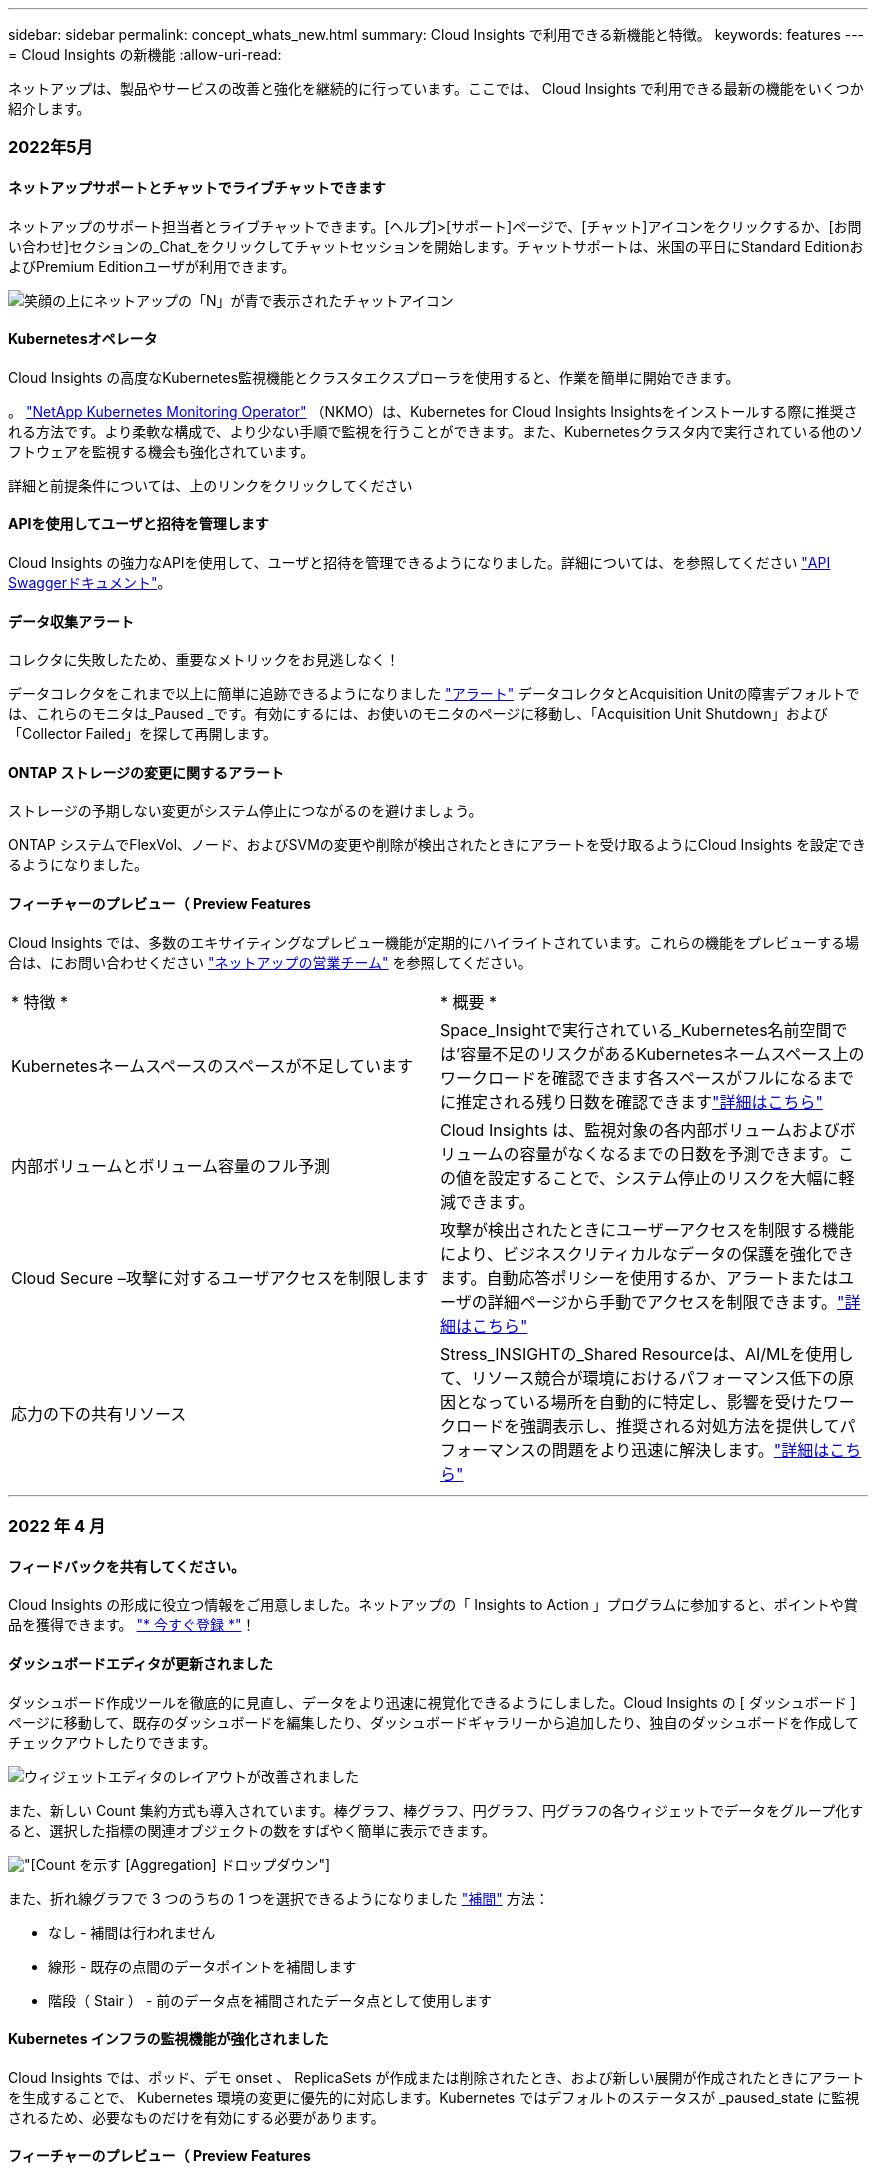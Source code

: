 ---
sidebar: sidebar 
permalink: concept_whats_new.html 
summary: Cloud Insights で利用できる新機能と特徴。 
keywords: features 
---
= Cloud Insights の新機能
:allow-uri-read: 


ネットアップは、製品やサービスの改善と強化を継続的に行っています。ここでは、 Cloud Insights で利用できる最新の機能をいくつか紹介します。



=== 2022年5月



==== ネットアップサポートとチャットでライブチャットできます

ネットアップのサポート担当者とライブチャットできます。[ヘルプ]>[サポート]ページで、[チャット]アイコンをクリックするか、[お問い合わせ]セクションの_Chat_をクリックしてチャットセッションを開始します。チャットサポートは、米国の平日にStandard EditionおよびPremium Editionユーザが利用できます。

image:ChatIcon.png["笑顔の上にネットアップの「N」が青で表示されたチャットアイコン"]



==== Kubernetesオペレータ

Cloud Insights の高度なKubernetes監視機能とクラスタエクスプローラを使用すると、作業を簡単に開始できます。

。 link:https://docs.netapp.com/us-en/cloudinsights/task_config_telegraf_agent_k8s.html#operator-based-install-or-script-based-install["NetApp Kubernetes Monitoring Operator"] （NKMO）は、Kubernetes for Cloud Insights Insightsをインストールする際に推奨される方法です。より柔軟な構成で、より少ない手順で監視を行うことができます。また、Kubernetesクラスタ内で実行されている他のソフトウェアを監視する機会も強化されています。

詳細と前提条件については、上のリンクをクリックしてください



==== APIを使用してユーザと招待を管理します

Cloud Insights の強力なAPIを使用して、ユーザと招待を管理できるようになりました。詳細については、を参照してください link:https://docs.netapp.com/us-en/cloudinsights/API_Overview.html["API Swaggerドキュメント"]。



==== データ収集アラート

コレクタに失敗したため、重要なメトリックをお見逃しなく！

データコレクタをこれまで以上に簡単に追跡できるようになりました link:https://docs.netapp.com/us-en/cloudinsights/task_system_monitors.html#data-collection-monitors["アラート"] データコレクタとAcquisition Unitの障害デフォルトでは、これらのモニタは_Paused _です。有効にするには、お使いのモニタのページに移動し、「Acquisition Unit Shutdown」および「Collector Failed」を探して再開します。



==== ONTAP ストレージの変更に関するアラート

ストレージの予期しない変更がシステム停止につながるのを避けましょう。

ONTAP システムでFlexVol、ノード、およびSVMの変更や削除が検出されたときにアラートを受け取るようにCloud Insights を設定できるようになりました。



==== フィーチャーのプレビュー（ Preview Features

Cloud Insights では、多数のエキサイティングなプレビュー機能が定期的にハイライトされています。これらの機能をプレビューする場合は、にお問い合わせください link:https://www.netapp.com/us/forms/sales-inquiry/cloud-insights-sales-inquiries.aspx["ネットアップの営業チーム"] を参照してください。

|===


| * 特徴 * | * 概要 * 


| Kubernetesネームスペースのスペースが不足しています | Space_Insightで実行されている_Kubernetes名前空間では'容量不足のリスクがあるKubernetesネームスペース上のワークロードを確認できます各スペースがフルになるまでに推定される残り日数を確認できますlink:https://docs.netapp.com/us-en/cloudinsights/insights_k8s_namespaces_running_out_of_space.html["詳細はこちら"] 


| 内部ボリュームとボリューム容量のフル予測 | Cloud Insights は、監視対象の各内部ボリュームおよびボリュームの容量がなくなるまでの日数を予測できます。この値を設定することで、システム停止のリスクを大幅に軽減できます。 


| Cloud Secure –攻撃に対するユーザアクセスを制限します | 攻撃が検出されたときにユーザーアクセスを制限する機能により、ビジネスクリティカルなデータの保護を強化できます。自動応答ポリシーを使用するか、アラートまたはユーザの詳細ページから手動でアクセスを制限できます。link:https://docs.netapp.com/us-en/cloudinsights/cs_automated_response_policies.html["詳細はこちら"] 


| 応力の下の共有リソース | Stress_INSIGHTの_Shared Resourceは、AI/MLを使用して、リソース競合が環境におけるパフォーマンス低下の原因となっている場所を自動的に特定し、影響を受けたワークロードを強調表示し、推奨される対処方法を提供してパフォーマンスの問題をより迅速に解決します。link:https://docs.netapp.com/us-en/cloudinsights/insights_shared_resources_under_stress.html["詳細はこちら"] 
|===
'''


=== 2022 年 4 月



==== フィードバックを共有してください。

Cloud Insights の形成に役立つ情報をご用意しました。ネットアップの「 Insights to Action 」プログラムに参加すると、ポイントや賞品を獲得できます。 link:https://netapp.co1.qualtrics.com/jfe/form/SV_2aVWcE58J7oIDs1["* 今すぐ登録 *"]！



==== ダッシュボードエディタが更新されました

ダッシュボード作成ツールを徹底的に見直し、データをより迅速に視覚化できるようにしました。Cloud Insights の [ ダッシュボード ] ページに移動して、既存のダッシュボードを編集したり、ダッシュボードギャラリーから追加したり、独自のダッシュボードを作成してチェックアウトしたりできます。

image:DashboardWidgetEditorScreen.png["ウィジェットエディタのレイアウトが改善されました"]

また、新しい Count 集約方式も導入されています。棒グラフ、棒グラフ、円グラフ、円グラフの各ウィジェットでデータをグループ化すると、選択した指標の関連オブジェクトの数をすばやく簡単に表示できます。

image:CountAggregationExample1.png["[Count] を示す [Aggregation] ドロップダウン"]

また、折れ線グラフで 3 つのうちの 1 つを選択できるようになりました link:concept_dashboard_features.html#line-chart-interpolation["補間"] 方法：

* なし - 補間は行われません
* 線形 - 既存の点間のデータポイントを補間します
* 階段（ Stair ） - 前のデータ点を補間されたデータ点として使用します




==== Kubernetes インフラの監視機能が強化されました

Cloud Insights では、ポッド、デモ onset 、 ReplicaSets が作成または削除されたとき、および新しい展開が作成されたときにアラートを生成することで、 Kubernetes 環境の変更に優先的に対応します。Kubernetes ではデフォルトのステータスが _paused_state に監視されるため、必要なものだけを有効にする必要があります。



==== フィーチャーのプレビュー（ Preview Features

Cloud Insights では、多数のエキサイティングなプレビュー機能が定期的にハイライトされています。これらの機能をプレビューする場合は、にお問い合わせください link:https://www.netapp.com/us/forms/sales-inquiry/cloud-insights-sales-inquiries.aspx["ネットアップの営業チーム"] を参照してください。

|===


| * 特徴 * | * 概要 * 


| 内部ボリュームとボリューム容量のフル予測 | Cloud Insights は、監視対象の各内部ボリュームおよびボリュームの容量がなくなるまでの日数を予測できます。この値を設定することで、システム停止のリスクを大幅に軽減できます。 


| Cloud Secure –攻撃に対するユーザアクセスを制限します | 攻撃が検出されたときにユーザーアクセスを制限する機能により、ビジネスクリティカルなデータの保護を強化できます。自動応答ポリシーを使用するか、アラートまたはユーザの詳細ページから手動でアクセスを制限できます。link:https://docs.netapp.com/us-en/cloudinsights/cs_automated_response_policies.html["詳細はこちら"] 


| 応力の下の共有リソース | Stress Insight の共有リソースでは、 AI/ML を使用して、リソース競合が環境におけるパフォーマンス低下の原因となっている場所を自動的に特定し、影響を受けたワークロードを強調表示し、推奨される対処方法を提供して、パフォーマンスの問題をより迅速に解決します。link:https://docs.netapp.com/us-en/cloudinsights/insights_shared_resources_under_stress.html["詳細はこちら"] 
|===


==== 新しい Data Collector

* * Cohesity Smart Files * - この REST API ベースのコヒリティクラスタを取得し、「ビュー」（ CI 内部ボリュームとして）、さまざまなノードを検出し、パフォーマンスメトリックを収集します。




==== Data Collector のその他のアップデート

次のデータコレクタでのパフォーマンスデータの収集と表示が改善されました。

* Brocade CLI
* Dell/EMC VPLEX 、 PowerStore 、 Isilon / PowerScale 、 VNX Block / Clariion CLI 、 XtremIO 、 Unity/VNXe
* Pure FlashArray


これらのパフォーマンス強化機能は、 VMware や Cisco のほか、すべてのネットアップデータコレクタですでに利用できます。今後数カ月にわたって、他のすべてのデータコレクタに展開される予定です。

'''


=== 2022 年 3 月



==== ONTAP 9.9 以降のクラウド接続

。 link:task_dc_na_cloud_connection.html["ONTAP 9.9 以降でのネットアップクラウド接続"] データコレクタを使用すると、外部 Acquisition Unit をインストールする必要がなくなるため、トラブルシューティング、メンテナンス、および初期導入が簡単になります。



==== NetApp ONTAP モニタ用の新しい FSX

NetApp ONTAP 環境向けの FSX の監視は、簡単に行うことができます link:task_system_monitors.html["システム定義のモニタ"] インフラ（指標）とワークロード（ログ）の両方に対応します。

image:FSx_System_Monitors_Metrics.png["FSX はインフラストラクチャを監視します"]
image:FSx_System_Monitors_Workloads.png["FSX はワークロードを監視します"]



==== すべてのユーザが利用できる新しい Cloud Secure 機能

環境のセキュリティがこれまで以上に強化され、次の Cloud Secure 機能が一般提供されました。

|===


| * 特徴 * | * 概要 * 


| データ破壊–ファイル削除攻撃の検出 | 異常な大規模なファイル削除アクティビティを検出し、悪意のあるユーザによる悪意のあるファイルアクセスをブロックし、自動応答ポリシーを使用してスナップショットを自動的に作成します。 


| 警告とアラートの通知は別々に表示されます | 警告とアラートの通知は別の受信者に送信できるため、適切なチームに情報を提供できます 
|===


==== Telegraf Agent を更新

テレグラム統合データの取り込みのためのエージェントがバージョン *1.2* に更新され、性能とセキュリティが向上しました。更新を希望するユーザーは、の適切なアップグレードセクションを参照できます link:task_config_telegraf_agent.html["エージェントのインストール"] ドキュメント以前のバージョンのエージェントは、ユーザの操作を必要とせずに引き続き機能します。



==== Data Collector のアップデート

* Broadcom Fibre Channel Switches データコレクタは、各インベントリポーリングで発行される CLI コマンドの数を減らすように最適化されています。


'''


=== 2022 年 2 月



==== Cloud Insights は Apache log4j の脆弱性を解決します

お客様のセキュリティは、ネットアップの最優先事項です。Cloud Insights には、最新の Apache log4j の脆弱性に対処するためのソフトウェアライブラリの更新が含まれています。

ネットアップの Product Security Advisory Web サイトに掲載されている次の資料を参照してください。

link:https://security.netapp.com/advisory/ntap-20211210-0007/["CVE-20121-44228"]
link:https://security.netapp.com/advisory/ntap-20211215-0001/["CVE-20121-45046"]
link:https://security.netapp.com/advisory/ntap-20211218-0001/["CVE-2021-45105"]

これらの脆弱性の詳細と、ネットアップの対応については、を参照してください link:https://www.netapp.com/newsroom/netapp-apache-log4j-response/["ネットアップのニュースルーム"]。



==== Kubernetes のネームスペースの詳細ページ

Kubernetes 環境の探索は、クラスタの名前空間の情報詳細ページにより、かつてないほど優れています。ネームスペースの詳細ページには、ネームスペースに使用されているすべてのアセットの概要が表示されます。これには、バックエンドのすべてのストレージリソースとその容量利用率が含まれます。

image:Kubernetes_Namespace_Detail_Example_2.png["Kubernetes のネームスペースの詳細ページ"]

'''


=== 2021 年 12 月



==== ONTAP システムをさらに緊密に統合

ネットアップの Event Management System （ EMS ；イベント管理システム）との新たな統合により、 ONTAP ハードウェア障害に対するアラート生成を簡易化できます。link:task_system_monitors.html["調査とアラート"] Cloud Insights の下位レベルの ONTAP メッセージを使用して、トラブルシューティングのワークフローを通知および改善し、 ONTAP 要素管理ツールへの依存をさらに軽減します。



==== ログを照会しています

ONTAP システムの場合、 Cloud Insights クエリには強力な機能が搭載されています link:concept_log_explorer.html["ログエクスプローラ"]を使用すると、 EMS ログエントリの調査とトラブルシューティングを簡単に行うことができます。

image:LogQueryExplorer.png["ログクエリ"]



==== Data Collector レベルの通知。

システム定義のアラート用モニタとカスタム作成のモニタに加えて、 ONTAP データコレクタのアラート通知も設定できます。これにより、他のモニタアラートとは無関係に、コレクタレベルのアラートの受信者を指定できます。



==== Cloud Secure ロールの柔軟性が向上します

に基づいて、ユーザに Cloud Secure 機能へのアクセスを許可できます link:concept_user_roles.html#permission-levels["ロール"] 管理者が設定します。

|===


| ロール | Cloud Secure アクセス 


| 管理者 | アラート、フォレンジック、データコレクタ、自動応答ポリシー、 Cloud Secure 用 API など、すべての Cloud Secure 機能を実行できます。管理者は、他のユーザを招待することもできますが、割り当てることができるのは Cloud Secure ロールのみです。 


| ユーザ | アラートを表示および管理し、フォレンジックを表示できます。ユーザーロールは、アラートステータスの変更、メモの追加、スナップショットの手動作成、ユーザーアクセスの制限を行うことができます。 


| ゲスト | アラートおよびフォレンジックを表示できます。ゲストロールは、アラートステータスの変更、メモの追加、スナップショットの手動作成、ユーザーアクセスの制限を行うことはできません。 
|===


==== オペレーティングシステムのサポート

CentOS 8.x のサポートは、現在 * CentOS 8 Stream * のサポートに置き換えられています。CentOS 8.x は、 2021 年 12 月 31 日にサポート終了となります。



==== Data Collector のアップデート

ベンダーの変更を反映した Cloud Insights データコレクタ名がいくつか追加されています。

|===


| ベンダー / モデル | 前の名前 


| Dell EMC PowerScale | Isilon 


| HPE Alletra 9000/Primera | 3PAR 


| HPE Alletra 6000 | Nimble 
|===
'''


=== 2021年11月



==== Adaptive Dashboards （アダプティブダッシュボード

_ 属性の新しい変数と、ウィジェットで変数を使用する機能 _ 。

ダッシュボードは、かつてないほど強力で柔軟性に優れています。属性変数を使用してアダプティブダッシュボードを構築することで、ダッシュボードを即座にフィルタリングできます。これらと既存の他のものを使用する link:concept_dashboard_features.html#variables["変数（ variables ）"] 環境全体の指標を確認するためのダッシュボードを 1 つ作成し、リソース名、タイプ、場所などでシームレスにフィルタリングダウンできるようになりました。ウィジェットの数値変数を使用して、ストレージサービスの GB あたりのコストなど、物理指標をコストに関連付けます。

image:Variables_Drop_Down_Showing_Annotations.png[""]
image:Variables_Attribute_Filtering.png[""]



==== API 経由で Reporting Database にアクセスします

サードパーティのレポート作成ツール、 ITSM ツール、自動化ツールとの統合機能が強化されました。 Cloud Insights の強力な機能です link:API_Overview.html["API"] Cognos Reporting 環境を使用せずに、 Cloud Insights Reporting データベースを直接照会できます。



==== VM ランディングページのポッドテーブル

VM と Kubernetes ポッド間のシームレスなナビゲーション：トラブルシューティングとパフォーマンスヘッドルーム管理を向上させるために、関連する Kubernetes ポッドの表が VM ランディングページに表示されるようになりました。

image:Kubernetes_Pod_Table_on_VM_Page.png["VM ランディングページの Kubernetes ポッドの表"]



==== Data Collector のアップデート

* ECS で、ストレージとノードのファームウェアが報告されるようになりました
* Isilon のプロンプト検出機能が向上しました
* Azure NetApp Files は、パフォーマンスデータをより迅速に収集します
* StorageGRID でシングルサインオン (SSO) がサポートされるようになりました。
* Brocade CLI は、 X--4 のモデルを適切に報告します




==== サポートされているその他のオペレーティングシステム

Cloud Insights Acquisition Unit では、すでにサポートされている OS に加え、次のオペレーティングシステムがサポートされます。

* CentOS （ 64 ビット） 8.4
* Oracle Enterprise Linux （ 64 ビット） 8.4
* Red Hat Enterprise Linux （ 64 ビット） 8.4


'''


=== 2021年10月



==== K8S Explorer ページのフィルター

link:kubernetes_landing_page.html["Kubernetes エクスプローラ"] ページフィルタを使用すると、 Kubernetes クラスタ、ノード、およびポッドの探索に表示されるデータを集中的に制御できます。

image:Filter_Kubernetes_Explorer.png["Kubernetes Explorer のフィルタリングの例"]



==== レポート用の K8s データ

Reporting で Kubernetes データを使用できるようになりました。チャージバックやその他のレポートを作成できます。Kubernetes チャージバックデータを Reporting に渡すには、 Kubernetes クラスタとそのバックエンドストレージへのアクティブな接続が必要です。また、 Cloud Insights が Kubernetes クラスタとの間でデータを受信している必要があります。バックエンドストレージからデータを受信していない場合、 Cloud Insights は Kubernetes オブジェクトデータを Reporting に送信できません。

image:Kubernetes_ETL_Example.png["チャージバックレポートに Kubernetes データが表示されます"]



==== ダークテーマが到着しました

あなたの多くは暗い主題を求め、 Cloud Insights は答えた。ライトテーマとダークテーマを切り替えるには、ユーザー名の横にあるドロップダウンをクリックします。image:DarkModeSwitch.png["[ ダークテーマに切り替える ] は、 [ ユーザー ] ドロップダウンから選択できます"]
image:DarkModeDashboard.png["ダークテーマで表示される一般的なダッシュボードの画像"]



==== Data Collector のサポート

Cloud Insights データコレクタにいくつかの改善を加えました。主な特長は次のとおりです。

* Amazon FSX for ONTAP の新しいコレクタ


'''


=== 2021年9月



==== パフォーマンスポリシーが監視対象になりました

監視とアラートは、 Cloud Insights 全体でパフォーマンスポリシーと違反に取って代わるものです。 link:task_create_monitor.html["モニタとのアラート"] 環境内の潜在的な問題や傾向をより柔軟に把握できます。



==== モニタでのオートコンプリートの推奨事項、ワイルドカード、および式

アラートを監視するモニタを作成する際に、フィルタを入力すると予測が可能になり、モニタのメトリックや属性を簡単に検索して見つけることができます。また、入力したテキストに基づいてワイルドカードフィルタを作成することもできます。

image:Type-Ahead_Monitor_1.png["モニターのタイプアヘッドフィルター"]



==== Telegraf Agent を更新

テレグラム統合データの取り込みのためのエージェントがバージョン * 1.19.3* に更新され、性能とセキュリティが向上しました。更新を希望するユーザーは、の適切なアップグレードセクションを参照できます link:task_config_telegraf_agent.html["エージェントのインストール"] ドキュメント以前のバージョンのエージェントは、ユーザの操作を必要とせずに引き続き機能します。



==== Data Collector のサポート

Cloud Insights データコレクタにいくつかの改善を加えました。主な特長は次のとおりです。

* Microsoft Hyper-V コレクタで、 WMI ではなく PowerShell が使用されるようになりました
* 並行呼び出しのため、 Azure VM と VHD コレクタの処理速度が最大 10 倍になりました
* HPE Nimble は、フェデレーテッド構成と iSCSI 構成をサポートしています


また、常にデータ収集を改善しているため、次のような最近の変更点があります。

* EMC Powerstore の新しいコレクタ
* Hitachi Ops Center の新しいコレクタです
* Hitachi Content Platform の新しいコレクタ
* ONTAP コレクタを拡張して、ファブリックプールをレポートします
* ストレージプールとボリュームのパフォーマンスで ANF を強化
* EMC ECS で、ストレージノードとストレージパフォーマンス、およびバケット内のオブジェクト数が強化されました
* ストレージノードと qtree の指標で EMC Isilon が強化されました
* EMC Symetrix のボリューム QoS 制限メトリックが強化されました
* ストレージノードの親シリアル番号を持つ強化された IBM SVC および EMC PowerStore


'''


=== 2021年8月



==== 新しい監査ページのユーザーインターフェイス

。 link:concept_audit.html["監査ページ"] よりシンプルなインターフェイスを提供し、監査イベントを .csv ファイルにエクスポートできるようになりました。



==== ユーザロール管理の強化

Cloud Insights では、ユーザロールとアクセス制御をより自由に割り当てることができるようになりました。ユーザに、監視、レポート、および Cloud Secure に対する詳細な権限を個別に割り当てることができるようになりました。

つまり、監視、最適化、レポート機能への管理アクセスをより多くのユーザに許可しながら、機密性の高い Cloud Secure 監査およびアクティビティデータへのアクセスを必要なユーザだけに制限できます。

link:https://docs.netapp.com/us-en/cloudinsights/concept_user_roles.html["詳細はこちら"] Cloud Insights のドキュメントに記載されている各アクセスレベルについて

'''


=== 2021年6月



==== [ フィルタ ] での推奨事項、ワイルドカード、および式のオートコンプリート

このリリースの Cloud Insights では、クエリやウィジェットでフィルタリングする名前と値をすべて把握している必要はありません。フィルタリングを行う場合は、入力を開始 Cloud Insights するだけで、テキストに基づいて値が提示されます。ウィジェットに表示するアプリケーション名や Kubernetes 属性を検索する必要はありません。

フィルタを入力すると、選択可能な結果のスマートリストが表示されます。また、現在のテキストに基づいて * ワイルドカードフィルタ * を作成するオプションも表示されます。このオプションを選択すると、ワイルドカード式に一致するすべての結果が返されます。もちろん、フィルタに追加する値を個別に複数選択することもできます。

image:Type-Ahead-Example-ingest.png["ワイルドカードフィルタ"]

また、 NOT または OR を使用して、フィルタに * 式 * を作成したり、「 None 」オプションを選択してフィールドで null 値をフィルタリングしたりすることもできます。

詳細については、をご覧ください link:task_create_query.html#more-on-filtering["フィルタリングオプション"] クエリおよびウィジェットで使用できます。



==== Edition で使用可能な API

Cloud Insights の強力な API にはこれまで以上にアクセス可能であり、 Alerts API が Standard Edition および Premium Edition で利用可能になりました。各エディションで使用できる API は次のとおりです。

[cols="<,^s,^s,^s"]
|===
| API カテゴリ | 基本 | 標準 | Premium サービス 


| Acquisition Unit の略 | image:SmallCheckMark.png[""] | image:SmallCheckMark.png[""] | image:SmallCheckMark.png[""] 


| データ収集 | image:SmallCheckMark.png[""] | image:SmallCheckMark.png[""] | image:SmallCheckMark.png[""] 


| アラート |  | image:SmallCheckMark.png[""] | image:SmallCheckMark.png[""] 


| 資産 |  | image:SmallCheckMark.png[""] | image:SmallCheckMark.png[""] 


| データの取り込み |  | image:SmallCheckMark.png[""] | image:SmallCheckMark.png[""] 
|===


==== Kubernetes の PV とポッドの可視化

Cloud Insights を使用すると、 Kubernetes 環境のバックエンドストレージを可視化し、 Kubernetes ポッドと永続的ボリューム（ PVS ）を把握できます。IOPS 、レイテンシ、スループットなどの PV カウンタを、 1 台のポッドで使用されている PV カウンターから PV まで、そしてバックエンドのストレージデバイスまでのすべての方法で追跡できるようになりました。

ボリュームまたは内部ボリュームのランディングページに、次の 2 つの新しいテーブルが表示される。

image:Kubernetes_PV_Table.png["Kubernetes PV テーブル"]
image:Kubernetes_Pod_Table.png["Kubernetes ポッドテーブル"]

これらの新しいテーブルを利用するには、現在の Kubernetes エージェントをアンインストールして新規にインストールすることをお勧めします。Kbe State-Metrics バージョン 2.1.0 以降もインストールする必要があります。



==== Kubernetes ノードから VM リンク

Kubernetes Node ページで、をクリックしてノードの VM ページを開くことができます。VM ページには、ノード自体へのリンクも表示されます。

image:Kubernetes_Node_Page_with_VM_Link.png["VM リンクが表示された Kubernetes ノードページ"]
image:Kubernetes_VM_Page_with_Node_Link.png["ノードリンクを示す Kubernetes VM ページ"]



==== パフォーマンスポリシーの置き換えをアラート監視します

Cloud Insights は、複数のしきい値、 webhook 、 E メールによるアラート送信、単一のインターフェイスを使用したすべての指標のアラート送信などの利点を追加するために、 2021 年 7 月から 8 月までの間、 Standard Edition および Premium Edition のお客様を * Performance Policies * から * Monitor * に変換します。の詳細を確認してください link:https://docs.netapp.com/us-en/cloudinsights/task_create_monitor.html["アラートと監視"]では、このエキサイティングな変化に合わせて調整してください。



==== Cloud Secure は NFS をサポートしています

Cloud Secure で ONTAP データ収集用の NFS がサポートされるようになりました。SMB および NFS ユーザアクセスを監視し、ランサムウェア攻撃からデータを保護また、 Cloud Secure は、 NFS ユーザ属性を収集するための Active Directory および LDAP ユーザディレクトリもサポートしています。



==== Cloud Secure スナップショットのパージ

Cloud Secure では、スナップショットパージ設定に基づいてスナップショットが自動的に削除されるため、ストレージスペースが節約され、手動でスナップショットを削除する必要がなくなります。

image:CloudSecure_SnapshotPurgeSettings.png["消去設定"]



==== Cloud Secure のデータ収集速度

1 つのデータコレクタエージェントシステムで、 Cloud Secure に 1 秒あたり最大 20,000 のイベントをポストできるようになりました。

'''


=== 2021年5月

4 月に行った変更の一部を以下に示します。



==== Telegraf Agent を更新

テレグラム統合データの取り込み用エージェントは、パフォーマンスとセキュリティが向上し、バージョン 1.17.3 に更新されました。更新を希望するユーザーは、の適切なアップグレードセクションを参照できます link:https://docs.netapp.com/us-en/cloudinsights/task_config_telegraf_agent.html["エージェントのインストール"] ドキュメント以前のバージョンのエージェントは、ユーザの操作を必要とせずに引き続き機能します。



==== アラートに対処方法を追加します

オプションの概要を追加し、 [ アラート概要の追加 ] セクションに入力して、モニタの作成または変更時に追加のインサイトや修正アクションを追加できるようになりました。概要がアラートとともに送信されます。Insights と対処方法のフィールドには、アラートに対処するための詳細な手順とガイダンスが表示され、アラートのランディングページの概要セクションに表示されます。

image:Monitors_Alert_Description.png["アラートの対処方法と概要"]



==== すべてのエディションの Cloud Insights API

API アクセスがすべてのエディションの Cloud Insights で利用できるようになりました。Basic エディションのユーザは、 Acquisition Unit と Data Collector のアクションを自動化できるようになりました。また、 Standard Edition ユーザは、メトリックを照会してカスタムメトリックを取り込むことができます。Premium Edition では、引き続きすべての API カテゴリをフルに使用できます。

[cols="<,^s,^s,^s"]
|===
| API カテゴリ | 基本 | 標準 | Premium サービス 


| Acquisition Unit の略 | image:SmallCheckMark.png[""] | image:SmallCheckMark.png[""] | image:SmallCheckMark.png[""] 


| データ収集 | image:SmallCheckMark.png[""] | image:SmallCheckMark.png[""] | image:SmallCheckMark.png[""] 


| 資産 |  | image:SmallCheckMark.png[""] | image:SmallCheckMark.png[""] 


| データの取り込み |  | image:SmallCheckMark.png[""] | image:SmallCheckMark.png[""] 


| Data Warehouse |  |  | image:SmallCheckMark.png[""] 
|===
API の使用方法の詳細については、を参照してください link:https://docs.netapp.com/us-en/cloudinsights/API_Overview.html#api-documentation-swagger["API のドキュメント"]。

'''


=== 2021年4月



==== モニタの管理が容易になります

link:https://docs.netapp.com/us-en/cloudinsights/task_create_monitor.html#monitor-grouping["グループ化を監視します"] 環境内のモニタの管理を簡易化します。複数のモニタをグループ化して、 1 つのモニタとして一時停止できるようになりました。たとえば、インフラストラクチャのスタックで更新が発生している場合は、それらのすべてのデバイスからのアラートを 1 回のクリックで一時停止できます。

モニタグループは、 ONTAP デバイスの管理を Cloud Insights に向上させる、画期的な新機能の最初の部分です。

image:Monitors_GroupList.png["グループ化を監視します"]



==== webhook を使用した拡張アラートオプション

多くの商用アプリケーションをサポートしています link:task_create_webhook.html["ウェブフック"] 標準入力インターフェイスとして使用します。Cloud Insights では、このような配信チャネルの多くがサポートされるようになりました。 Slack 、 PagerDuty 、 Teams 、および Discord 用のデフォルトテンプレートが用意されています。また、カスタマイズ可能な汎用 Web フックを使用して、他の多くのアプリケーションをサポート

image:Webhooks_Notifications_sm.png["Webhook 通知"]



==== デバイス識別機能の向上

監視とトラブルシューティングを改善し、正確なレポートを作成するためには、 IP アドレスやその他の ID ではなく、デバイス名を理解しておくと役立ちます。Cloud Insights では、というルールベースのアプローチを使用して、環境内のストレージデバイスと物理ホストデバイスの名前を自動的に識別できるようになりました link:concept_device_resolution_overview.html["* デバイス解決 *"]（ * Manage * メニューで使用できます）。



==== もっと情報を求められました！

お客様からの一般的な質問では、データの範囲を視覚化するためのデフォルトオプションが用意されています。そのため、サービス全体で次の 5 つの新しい選択肢が時間範囲ピッカーで利用できるようになりました。

* 過去 30 分
* 過去 2 時間
* 過去 6 時間
* 過去 12 時間
* 過去 2 日間




==== 1 つの Cloud Insights 環境で複数のサブスクリプションを登録できます

4 月 2 日より、 Cloud Insights は、 1 つの Cloud Insights インスタンスで 1 つの顧客に対して同じエディションタイプの複数のサブスクリプションをサポートします。これにより、お客様は、 Cloud Insights サブスクリプションの一部をインフラ購入と共存させることができます。複数のサブスクリプションについては、ネットアップの営業にお問い合わせください。



==== パスを選択します

Cloud Insights のセットアップ中に、監視とアラートの開始方法と、ランサムウェアと内部の脅威の検出方法を選択できるようになりました。Cloud Insights は、選択したパスに基づいて開始環境を設定します。他のパスはあとでいつでも設定できます。



==== 簡単な Cloud Secure オンボーディング

また、 Cloud Secure の使用を今まで以上に簡単に開始でき、セットアップのための新しいチェックリストも追加されています。

image:CloudSecure_SetupChecklist.png["Cloud Secure チェックリスト"]

いつものように、お客様のご提案をお待ちしております。ng-cloudinsights-customerfeedback@netapp.com に送信します。

'''


=== 2021年2月



==== Telegraf Agent を更新

テレグラム統合データの取り込み用エージェントは、脆弱性およびバグ修正を含むバージョン 1.17.0 に更新されました。



==== Cloud Cost Analyzer

詳細について解説したクラウドコストで、ネットアップの Spot by NetApp のパワーを体験してください link:http://docs.netapp.com/us-en/cloudinsights/task_getting_started_with_cloud_cost.html["コスト分析"] 過去、現在、推定された支出のうち、環境内のクラウドの使用状況を可視化します。クラウドコストダッシュボードでは、クラウドのコストを明確に把握し、個々のワークロード、アカウント、サービスを詳細に把握できます。

クラウドコストは、次のような大きな課題に役立ちます。

* クラウドコストの追跡と監視
* 廃棄物と潜在的な最適化領域を特定する
* 実行可能アクションアイテムを配信しています


クラウドコストは監視に重点を置いています。ネットアップのアカウントで Full Spot by NetApp にアップグレードすると、コストを自動削減し、環境を最適化できます。



==== フィルタを使用した null 値を持つオブジェクトのクエリ

Cloud Insights では、フィルタを使用して、値が NULL / なしの属性とメトリックを検索できるようになりました。このフィルタリングは、次の場所で任意の属性や指標に対して実行できます。

* をクリックします
* ダッシュボードウィジェットおよびページ変数で使用できます
* をクリックします
* モニターを作成するとき


NULL / なしの値をフィルタリングするには ' 該当するフィルタのドロップダウンに _None_ オプションが表示されたら ' そのオプションを選択します

image:Filter_Null_Example.png["ドロップダウンに NULL フィルタがあります"]



==== 複数リージョンのサポート

本日より、世界中のさまざまな地域で Cloud Insights サービスを提供します。これにより、米国外のお客様のパフォーマンスが向上し、セキュリティが強化されます。Cloud Insights / Cloud Secure は、環境を作成したリージョンに応じて情報を格納します。

をクリックします link:http://docs.netapp.com/us-en/cloudinsights/security_information_and_region.html["こちらをご覧ください"] を参照してください。

'''


=== 2021年1月



==== その他の ONTAP メトリックの名前変更

ONTAP システムからのデータ収集の効率化に向けて継続的に取り組んでいる一環として、以下の ONTAP 指標の名前が変更されました。

既存のダッシュボードウィジェットやこれらのいずれかの指標を使用するクエリがある場合は、新しい指標名を使用するようにそれらのウィジェットを編集または再作成する必要があります。

[cols="1,1"]
|===
| 前のメトリック名 | 新しいメトリック名 


| NetApp_ONTAP.DISK_constituent.total_transfers | NetApp_ONTAP.disk_constituent.total_iops 


| NetApp_ONTAP.disk.total_transfers | NetApp_ONTAP.disk.total_iops 


| NetApp_ONTAP.FCP_LIF.READ_DATA | NetApp_ONTAP.FCP_LIF.READ_Throughput 


| NetApp_ONTAP.fcp_lif.write_data | NetApp_ONTAP.fcp_lif.write_throughput 


| NetApp_ONTAP.iscsi_lif.read_data | NetAppONTAP.iscsi_lif.read_throughput 


| NetApp_ONTAP.iscsi_lif.write_data | NetAppONTAP.iscsi_lif.write_throughput 


| NetApp_ONTAP.LIF.recv_data | NetAppONTAP.LIF.recv_throughput 


| netapp_ontap.lif.sent_data | netapp_ontap.lif.sent_throughput 


| NetApp_ONTAP.LUN.READ_DATA | NetApp_ONTAP.LUN.READ_Throughput 


| NetApp_ONTAP.LUN.write_data | NetApp_ONTAP.LUN.write_throughput 


| NetApp_ONTAP.nic_common_rx_bytes | NetApp_ONTAP.nic_common_rx_throughput 


| NetApp_ONTAP.nic_common.tx_bytes | NetApp_ONTAP.nic_common.tx_throughput 


| NetApp_ontap .path.read_data | NetApp_ontap 。 path.read_throughput 


| NetApp_ontap .path.write_data | NetApp_ontap 。 path.write_throughput 


| NetApp_ontap .path.total_data | NetApp_ontap 。 path.total_throughput 


| NetApp_ONTAP.policy_group.read_data | NetAppONTAP.policy_group.read_throughput 


| NetApp_ONTAP.policy_group.write_data | NetAppONTAP.policy_group.write_throughput 


| NetApp_ONTAP.policy_group.other_data | NetAppONTAP.policy_group.other_throughput 


| NetApp_ONTAP.policy_group.total_data | NetAppONTAP.policy_group.total_throughput 


| NetAppONTAP.system_node.disk_data_read | NetAppONTAP.SYSTEM_NODE.DISK_Throughput 読み取り 


| NetApp_ONTAP.system_node.disk_data_written に書き込まれている | NetApp_ONTAP.SYSTEM_NODE.DISK_Throughput _ Written 


| NetApp_ONTAP.SYSTEM_NODE.HDD_DATA 読み取り | NetAppONTAP.SYSTEM_NODE.HDD_Throughput 読み取り 


| NetApp_ONTAP.system_node.HDD_data_written に作成されている必要があります | NetApp_ONTAP.SYSTEM_NODE.HDD_Throughput _ Written 


| NetApp_ONTAP.SYSTEM_NODE.SSD_DATA 読み取り | NetAppONTAP.SYSTEM_NODE.SSD_Throughput 読み取り 


| NetApp_ONTAP.system_node.ssd_data_written | NetAppONTAP.SYSTEM_NODE.SSD_Throughput _ Written 


| netapp_ontap.system_node.net_data_recv | netapp_ontap.system_node.net_throughput_recv 


| netapp_ontap.system_node.net_data_sent | netapp_ontap.system_node.net_throughput_sent 


| NetApp_ONTAP.SYSTEM_NODE.FCP_DATA _ recv | NetApp_ONTAP.SYSTEM_NODE.FCP_Throughput _ recv 


| NetApp_ONTAP.SYSTEM_NODE.FCP_DATA _ 送信されました | NetApp_ONTAP.SYSTEM_NODE.FCP_Throughput 送信 


| NetApp_ONTAP.volume_node.cifs_read_data | NetAppONTAP.volume_node.cifs_read_throughput 


| NetAppONTAP.volume_node.cifs_write_data | NetAppONTAP.volume_node.cifs_write_throughput 


| NetAppONTAP.volume_node.nfs_read_data | NetAppONTAP.volume_node.nfs_read_throughput 


| NetAppONTAP.volume_node.nfs_write_data | NetAppONTAP.volume_node.nfs_write_throughput 


| NetAppONTAP.volume_node.iscsi_data | NetAppONTAP.volume_node.iscsi_throughput 


| NetAppONTAP.volume_node.iscsi_write_data | NetAppONTAP.volume_node.iscsi_write_throughput 


| NetAppONTAP.volume_node.fcp_read_data | NetAppONTAP.volume_node.fcp_read_throughput 


| NetAppONTAP.volume_node.fcp_write_data | NetAppONTAP.volume_node.fcp_write_throughput 


| NetApp_ONTAP.volume_read_data を選択します | NetAppONTAP.volume_read_throughput 


| NetAppONTAP.volume_write_data | NetAppONTAP.volume_write_throughput 


| NetApp_ONTAP.workload .read_data | NetAppONTAP.workload .read_throughput 


| NetApp_ONTAP.workload .write_data | NetAppONTAP.workload .write_throughput 


| NetAppONTAP.workload _volume. read_data | NetAppONTAP.workload _volume. read_throughput 


| NetApp_ONTAP.workload _volume_write_data | NetAppONTAP.workload _volume. write_throughput 
|===


==== 新しい Kubernetes エクスプローラ

。 link:kubernetes_landing_page.html["Kubernetes エクスプローラ"] Kubernetes クラスタのトポロジをわかりやすく表示できるため、エキスパートでなくても、クラスタレベルからコンテナやストレージまで、問題や依存関係をすばやく特定できます。

Kubernetes 環境内のクラスタ、ノード、ポッド、コンテナ、ストレージのステータス、使用状況、健全性に関する Kubernetes Explorer のドリルダウンの詳細を使用して、さまざまな情報を調べることができます。

image:Kubernetes_Cluster_Detail_Example.png["Kubernetes エクスプローラを使用します"]

'''


=== 2020年12月



==== Kubernetes のインストールを簡易化

Kubernetes Agent のインストールは合理化され、ユーザの操作が少なくて済みます。 link:task_config_telegraf_agent.html#kubernetes["Kubernetes Agent をインストールします"] Kubernetes のデータ収集機能が追加されました。

'''


=== 2020年11月



==== その他のダッシュボード

ONTAP に焦点を当てた次のダッシュボードがギャラリーに追加され、インポート可能になりました。

* ONTAP ：アグリゲートのパフォーマンスと容量
* ONTAP FAS / AFF - 容量利用率
* ONTAP FAS/AFF - クラスタ容量
* ONTAP FAS / AFF - 効率性
* ONTAP FAS / AFF - FlexVol のパフォーマンス
* ONTAP FAS / AFF ノードの運用 / 最適ポイント
* ONTAP FAS / AFF - ポスト前の容量削減
* ONTAP ：ネットワークポートのアクティビティ
* ONTAP ：ノードプロトコルのパフォーマンス
* ONTAP ：ノードワークロードのパフォーマンス（フロントエンド）
* ONTAP ：プロセッサ
* ONTAP ： SVM ワークロードのパフォーマンス（フロントエンド）
* ONTAP ：ボリュームワークロードのパフォーマンス（フロントエンド）




==== 表ウィジェットの列名を変更します

表ウィジェットの _Metrics および Attributes_ セクションで列の名前を変更するには、編集モードでウィジェットを開き、列の上部にあるメニューをクリックします。新しい名前を入力して、 _Save_( 保存 ) をクリックするか、 _Reset_ ( リセット ) をクリックして列を元の名前に戻します。

これは、表ウィジェットでの列の表示名にのみ影響します。指標 / 属性名は、基になるデータ自体では変更されません。

image:Table_Widget_Column_Rename.png["表ウィジェットの名前変更列"]

'''


=== 2020年10月



==== 統合データのデフォルトの拡張

表ウィジェットのグループ化により、 Kubernetes 、 ONTAP Advanced Data 、およびエージェントノードのデフォルトの拡張が可能になりました。たとえば、 Kubernetes Nodes _by_Cluster_ をグループ化すると、クラスタごとの表に行が表示されます。そのあと、各クラスタの行を展開すると、ノードオブジェクトのリストが表示されます。



==== Basic Edition テクニカルサポート

Standard Edition および Premium Edition に加えて、 Cloud Insights Basic Edition をご利用のお客様にもテクニカルサポートをご利用いただけるようになりました。また、 Cloud Insights を使用すると、ネットアップサポートチケットを作成するためのワークフローが簡易化されています。



==== Cloud Secure 公開 API

Cloud Secure はをサポートします link:concept_cs_api.html["REST API"] アクティビティおよびアラート情報へのアクセス用。これは、 Cloud Secure 管理 UI で作成された API アクセストークンを使用して実行されます。 API アクセストークンは、 REST API にアクセスするために使用されます。Swagger の REST API のドキュメントは Cloud Secure と統合されています。

'''


=== 2020年9月



==== 統合データを含むクエリーページ

Cloud Insights クエリページでは、統合データ（ Kubernetes 、 ONTAP Advanced Metrics など）をサポートしています。統合データを使用している場合、クエリ結果の表には「分割画面」ビューが表示され、左側にオブジェクト / グループ化が、右側にオブジェクトデータ（属性 / 指標）が表示されます。統合データをグループ化するための属性を複数選択することもできます。

image:QueryPageIntegrationData.png["統合データを示すクエリ"]



==== 表ウィジェットでの単位表示形式

表ウィジェットで、指標 / カウンタデータを表示する列（ギガバイト、 MB/ 秒など）を単位で表示できるようになりました。メトリックの表示単位を変更するには、列ヘッダーの「 3 つのドット」メニューをクリックし、「単位表示」を選択します。使用可能な任意の単位から選択できます。使用可能な単位は、表示列の指標データのタイプによって異なります。

image:TableWidgetUnitManagement1.png["表ウィジェットのユニット管理"]



==== Acquisition Unit の詳細ページ

Acquisition Unit に専用のランディングページが追加されました。このページでは、 AU ごとに役立つ詳細情報やトラブルシューティングに役立つ情報を確認できます。。 link:task_configure_acquisition_unit.html#viewing-au-details["AU 詳細ページ"] AU のデータコレクタおよび有用なステータス情報へのリンクを示します。



==== Cloud Secure Docker 依存関係が削除されました

Cloud Secure による Docker への依存は解消されました。Cloud Secure エージェントのインストールに Docker は不要になりました。



==== Reporting User Roles の場合

Cloud Insights Premium Edition と Reporting を使用している場合は、環境内のすべての Cloud Insights ユーザに、 Reporting アプリケーションへのシングルサインオン（ SSO ）ログイン（など）が付与されます Cognos ）。メニューの * Reports * リンクをクリックすると、レポートに自動的にログインします。

Cloud Insights でのユーザロールによって、の割り当てが決まります link:reporting_user_roles.html["Reporting ユーザのロール"]：

|===


| Cloud Insights ロール | Reporting ロール | レポート権限 


| ゲスト | 消費者 | レポートの表示、スケジュール設定、実行、および言語やタイムゾーンなどの個人設定を行うことができます。消費者は、レポートの作成や管理タスクの実行はできません。 


| ユーザ | 作成者 | すべてのコンシューマ機能を実行できるだけでなく、レポートやダッシュボードの作成と管理も可能です。 


| 管理者 | 管理者 | レポートの構成やレポートタスクのシャットダウンおよび再起動など、すべての管理タスクだけでなく、作成者のすべての機能も実行できます。 
|===

NOTE: Cloud Insights レポートは 500 MU 以上の環境で使用できます。


IMPORTANT: 現在の Premium Edition のお客様で、レポートを保持したい場合は、こちらをお読みください link:reporting_user_roles.html#important-note-for-existing-customers["既存のお客様にとって重要な注意事項です"]。



==== データ取り込み用の新しい API カテゴリ

Cloud Insights では、 * データの取り込み * API カテゴリが追加され、カスタムデータとエージェントをより詳細に制御できるようになりました。この API カテゴリおよびその他の API カテゴリの詳細なドキュメントは、 Cloud Insights で * Admin > API Access * に移動し、 _API Documentation_link をクリックすると参照できます。AU 詳細ページおよび AU リストページに表示される Note フィールドの AU にコメントを追加することもできます。

'''


=== 2020年8月



==== 監視とアラート生成

Cloud Insights Standard Edition には、ストレージオブジェクト、 VM 、 EC2 、およびポートのパフォーマンスポリシーを設定できるようになったほか、次の機能が追加されました link:task_create_monitor.html["モニタを設定します"] Kubernetes 、 ONTAP の高度な指標、 Telegraf プラグインの統合データのしきい値用。アラートをトリガーするオブジェクト指標ごとに監視を作成し、警告レベルまたは重大レベルのしきい値の条件を設定し、各レベルに必要な E メール受信者を指定するだけです。そのあとで、を実行できます link:task_view_and_manage_alerts.html["アラートを表示および管理します"] 傾向を追跡したり、問題をトラブルシューティングしたりできます。

image:define_monitor_conditions_2.png["モニター条件"]

'''


=== 2020 年 7 月



==== Cloud Secure がスナップショットアクションを実行します

Cloud Secure は、悪意のあるアクティビティが検出されたときにスナップショットを自動的に取得することでデータを保護し、データを安全にバックアップします。

ランサムウェア攻撃やその他の異常なユーザアクティビティが検出されたときにスナップショットを取る自動応答ポリシーを定義できます。アラートページから手動で Snapshot を作成することもできます。

自動 Snapshot の作成：image:AlertActionsAutomaticExample.png["アラート処置画面、 1000"]

手動スナップショット：image:AlertActionsExample.png["アラート処置画面、 1000"]



==== メトリック / カウンタの更新

Cloud Insights UI および REST API で使用できる容量カウンタを次に示します。これまでは、これらのカウンタは Data Warehouse / Reporting でのみ使用できていました。

[cols="2*"]
|===
| オブジェクトタイプ（ Object Type ） | カウンタ 


| ストレージ | 容量 - スペアの物理容量 - 物理エラー 


| ストレージプール | データ容量 - 使用済みデータ容量 - その他の合計容量 - 使用済み容量 - 合計容量 - 物理容量 - ソフトリミット 


| 内部ボリューム | データ容量 - 使用済みデータ容量 - その他の合計容量 - 使用済みその他の容量 - クローンの合計削減容量 - 合計 
|===


==== Cloud Secure の潜在的な攻撃検出

Cloud Secure はランサムウェアなどの潜在的な攻撃を検出するようになりました[Alerts] リストページでアラートをクリックすると ' 次のような詳細ページが開きます

* 攻撃の時間
* 関連付けられているユーザおよびファイルアクティビティ
* 実行されたアクション
* 追加情報は、潜在的なセキュリティ違反の追跡を支援します


ランサムウェア攻撃の可能性を示すアラートページ：image:RansomwareAlertExample.png["ランサムウェアアラートの例"]

ランサムウェア攻撃の詳細ページ：image:RansomwareDetailPageExample.png["Ransomware Detail Page の例"]



==== AWS で Premium Edition に登録

Cloud Insights の試用期間中は、次の操作を実行できます link:concept_subscribing_to_cloud_insights.html["セルフサブスクライブ"] AWS Marketplace から Cloud Insights Standard Edition または Premium Edition に移動する。これまでは、 AWS Marketplace でのみ Standard Edition に自分で登録することができました。



==== 拡張テーブルウィジェット

ダッシュボード / アセットページの表ウィジェットには、次の拡張機能が含まれています。

* 「分割画面」ビュー：表ウィジェットの左側にはオブジェクト / グループ化、右側にはオブジェクトデータ（属性 / 指標）が表示されます。
+
image:TableWidgetLeftRightPanes.png["左右のペインを示す表ウィジェット"]

* 複数の属性のグループ化：統合データ（ Kubernetes 、 ONTAP Advanced Metrics 、 Docker など）については、グループ化の対象として複数の属性を選択できます。選択したグループ化属性に従ってデータが表示されます。
+
統合データによるグループ化（編集モードで表示）：image:TableWidgetIntegrationEditMode.png["表ウィジェットでの統合データのグループ化"]

* インフラデータ（ストレージ、 EC2 、 VM 、ポートなど）をグループ化することは、従来と同様に単一の属性によって行われます。オブジェクトではない属性によってグループ化する場合、テーブルでグループ行を展開すると、グループ内のすべてのオブジェクトが表示されます。
+
インフラストラクチャデータによるグループ化（表示モードで表示）：image:TableWidgetPerformanceData.png["表ウィジェットでのインフラストラクチャデータのグループ化"]





==== メトリックフィルタリング

ウィジェット内のオブジェクトの属性でフィルタリングできるだけでなく、指標もフィルタリングできるようになりました。

image:MetricsFiltering.png["メトリックフィルタリング"]

統合データ（ Kubernetes 、 ONTAP 高度なデータなど）を使用する場合、指標フィルタリングを使用すると、データ系列の集計値でフィルタが機能し、グラフからオブジェクト全体が削除されるのとは異なり、プロットされたデータ系列から個々のデータポイントや一致しないデータポイントが削除されます。

image:IntegrationMetricFilterExample.png["統合メトリックフィルタリング"]



==== ONTAP 詳細カウンタデータ

Cloud Insights は、 ONTAP デバイスから収集された多数のカウンタと指標を提供する NetApp ONTAP 固有の * Advanced Counter Data * を利用しています。ONTAP の Advanced Counter データは、ネットアップのすべてのお客様がご利用になれます。 ONTAPこれらの指標を使用して、 Cloud Insights のウィジェットやダッシュボードで、カスタマイズした幅広いデータを視覚化できます。

ONTAP の高度なカウンタを確認するには、ウィジェットのクエリで「 NetApp_ONTAP 」を検索し、カウンタから選択します。

image:netapp_ontap counters.png["ONTAP Advanced Counters を検索しています"]

カウンタ名の一部を入力することで、検索条件を絞り込むことができます。例：

* LIF _
* _ アグリゲート _
* _ 外付け _ VScan サーバ _
* その他


image:ONTAP_Widget_Example2.png["ONTAP ウィジェットの例 - WAFL"]
image:ONTAP_Widget_Example1.png["ONTAP ウィジェットの例 - CP の読み取り"]

次の点に注意してください。

* 新しい ONTAP データコレクタでは、高度なデータ収集がデフォルトで有効になります。既存の ONTAP データコレクタに対して高度なデータ収集を有効にするには、データコレクタを編集し、 _Advanced Configuration_Section を展開します。
* 7-Mode の ONTAP では高度なデータ収集を使用できません。




===== Advanced Counter Dashboards のことです

Cloud Insights には、 ONTAP アドバンストカウンタの可視化を開始するのに役立つ、さまざまな設計済みダッシュボードが用意されています。これらのダッシュボードでは、 _ アグリゲートパフォーマンス _ 、 _ ボリュームワークロード _ 、 _ プロセッサアクティビティ _ などのトピックを確認できます。ONTAP データコレクタが 1 つ以上設定されている場合は、ダッシュボード一覧ページのダッシュボードギャラリーからインポートできます。



===== 詳細はこちら。

ONTAP 詳細データの詳細については、次のリンクを参照してください。

* https://mysupport.netapp.com/site/tools/tool-eula/netapp-harvest[] （注：ネットアップサポートにサインインする必要があります）。
* https://nabox.org/faq/[]




==== ポリシーと違反メニュー

パフォーマンスポリシーと違反が [* アラート ] メニューに表示されるようになりました。ポリシーと違反機能は変更されません。

image:PoliciesMenuChange.png["ポリシーと違反メニュー"]



==== Telegraf Agent を更新

テレグラム統合データの取り込み用エージェントがに更新されました link:https://docs.influxdata.com/telegraf/v1.14/["バージョン 1.14"]には、バグ修正、セキュリティ修正、および新しいプラグインが含まれています。

注： Kubernetes プラットフォームで Kubernetes データコレクタを設定する際、「 clusterrole 」属性に必要な権限がないため、ログに「 HTTP status 403 Forbidden 」エラーが表示されることがあります。

この問題を回避するには、エンドポイントアクセスクラスタロールの _rules に以下の強調表示された行を追加し、 Tegraf ポッドを再起動します。

[listing]
----
rules:
- apiGroups:
  - ""
  - apps
  - autoscaling
  - batch
  - extensions
  - policy
  - rbac.authorization.k8s.io
  attributeRestrictions: null
  resources:
  - nodes/metrics
  - nodes/proxy     <== Add this line
  - nodes/stats
  - pods            <== Add this line
  verbs:
  - get
  - list            <== Add this line
----
'''


=== 2020 年 6 月



==== Data Collector エラーレポートの簡易化

データコレクタページの _Send Error Report_ ボタンを使用すると、データコレクタエラーのレポートが簡単になります。ボタンをクリックすると、エラーに関する基本情報がネットアップに送信され、問題の調査が求められます。Cloud Insights を押すと、ネットアップに通知されたことを示すメッセージが表示され、 Error Report ボタンが無効になります。このボタンをクリックすると、データコレクタについてのエラーレポートが送信されたことを示します。このボタンは、ブラウザページが更新されるまで無効のままです。

image:DCErrorReportButton.png["[ エラーレポート ] ボタン"]



==== ウィジェットの改良

ダッシュボードウィジェットでは、次の点が強化されています。これらの機能強化はプレビュー機能とみなされ、すべての Cloud Insights 環境で利用できるわけではありません。

* 新しいオブジェクト / 指標選択機能：オブジェクト（ストレージ、ディスク、ポート、ノードなど）と関連する指標（ IOPS 、レイテンシ、 CPU 数など）を、強力な検索機能を備えた 1 つの包括的なドロップダウンウィジェットで使用できるようになりました。ドロップダウンに複数の条件を部分的に入力すると、それらの条件を満たすすべてのオブジェクト指標が Cloud Insights に表示されます。


image:Object_Metric_Chooser.png["オブジェクト / メトリックセレクタ"]

* 複数のタグのグループ化：統合データ（ Kubernetes など）を操作する場合、複数のタグ / 属性でデータをグループ化できます。たとえば、 Kubernetes のネームスペースとコンテナ名別のメモリ使用量の合計です。


image:MultipleGroupsIntegrationLineChart.png["統合データを表示する際の複数のグループ化"]

'''


=== 2020年5月



==== Reporting User Roles の場合

Reporting に追加されたロールは次のとおりです。

* Cloud Insights コンシューマ：レポートの実行と表示が可能です
* Cloud Insights Author ： Consumer 機能を実行できるほか、レポートやダッシュボードを作成、管理することもできます
* Cloud Insights 管理者：作成者機能およびすべての管理タスクを実行できます




==== Cloud Secure アップデート

Cloud Insights では、 Cloud Secure に関する次の最近の変更が行われています

Forensics > Activity Forensics ページでは、ユーザーアクティビティを分析および調査するための 2 つのビューを提供しています。

* ユーザアクティビティに重点を置いたアクティビティビュー（操作は何か？どこで実施したか？）
* ユーザーがアクセスしたファイルに焦点を合わせたエンティティビュー。


image:CSActivityForensicsExample.png["エンティティページの例"]

また、アラート E メール通知にアラートページへの直接リンクが追加されました。



==== ダッシュボードのグループ化

ダッシュボードのグループ化により、パフォーマンスが向上します link:concept_dashboard_features.html#dashboard-groups["ダッシュボードの管理"] あなたに関係があります。関連するダッシュボードをグループに追加して、ストレージや仮想マシンなどを「ワンストップ」で管理できます。

グループはユーザごとにカスタマイズされるため、 1 人のグループが他のユーザと異なる場合があります。グループは必要な数だけ作成でき、各グループにダッシュボードをいくつでも配置できます。

image:DashboardGroupNoPin.png["ダッシュボードグループ"]



==== ダッシュボードのピン留め

お気に入りが常にリストの先頭に表示されるように、ダッシュボードを固定することができます。

image:DashboardPin.png["ダッシュボードピン"]



==== TV モードと自動更新

link:concept_dashboard_features.html#tv-mode-and-auto-refresh["TV モードと自動更新"] ダッシュボードやアセットページにほぼリアルタイムでデータを表示できます。

* *TV モード * は、すっきりとしたディスプレイを提供します。ナビゲーションメニューは非表示になっており、データ表示用の画面のスペースが増えます。
* ダッシュボードとアセットランディングページのウィジェットのデータ * 自動更新 * 選択したダッシュボードの期間（ダッシュボードの時間を上書きするように設定されている場合は、ウィジェットの時間範囲）で設定された更新間隔（ 10 秒ごと）に基づいてデータが表示されます。


TV モードと自動更新機能を組み合わせることで、 Cloud Insights データのライブビューが提供され、シームレスなデモンストレーションや社内モニタリングに最適です。

'''


=== 2020年4月



==== ダッシュボードの新しい時間範囲の選択肢

ダッシュボードおよびその他の Cloud Insights ページの時間範囲の選択に _Last 1 Hour_Last 15 Minutes_ が含まれるようになりました。



==== Cloud Secure アップデート

Cloud Insights では、 Cloud Secure に関する次の最近の変更が行われています

* ファイルおよびフォルダのメタデータの変更が認識され、ユーザが権限、所有者、またはグループ所有権を変更したかどうかを確認できるようになりました。
* ユーザアクティビティレポートを CSV にエクスポートします。


Cloud Secure は、ファイルおよびフォルダに対するすべてのユーザアクセス操作を監視して監査します。アクティビティ監査では、内部セキュリティポリシーへの準拠、 PCI 、 GDPR 、 HIPAA などの外部コンプライアンス要件への準拠、データ侵害やセキュリティインシデント調査を実施できます。



==== デフォルトのダッシュボード時間

ダッシュボードのデフォルトの期間は、 24 時間ではなく 3 時間に変更されました。



==== 集約時間の最適化

最適化 link:concept_dashboard_features.html#aggregating-data["時間の集約"] タイムシリーズウィジェット（ライン、スプライン、エリア、積み上げ面グラフ）の間隔は、ダッシュボード / ウィジェットの 3 時間および 24 時間の時間範囲でより頻繁になり、データをより迅速にグラフ化できます。

* 3 時間の時間範囲は、 1 分の集約間隔に最適化されます。これまでは 5 分でした。
* 24 時間の時間範囲は、 30 分の集約間隔に最適化されます。以前は 1 時間でしたが、


カスタムインターバルを設定して、最適化された集計を上書きすることもできます。



==== 単位の自動フォーマットを表示します

ほとんどのウィジェットでは、 Cloud Insights は値を表示するベースユニットを認識しています。たとえば、 _mabm_,_unse_,_percent_,_milliseconds(ms) _ 、 など link:concept_dashboard_features.html#choosing-the-unit-for-displaying-data["自動的にフォーマットします"] 最も読み取り可能な単位のウィジェット。たとえば、データ値が 1 、 234 、 5678 、 890 バイトの場合、自動的に 1.23 ギビバイトにフォーマットされます。多くの場合、 Cloud Insights は取得するデータの最適な形式を認識しています。最適な形式がわからない場合や、自動書式設定を上書きするウィジェットの場合は、目的の形式を選択できます。

image:used_memory_in_bytes_gb.png["ウィジェットの自動フォーマット、幅 =480"]



==== API を使用してアノテーションをインポート

Cloud Insights Premium Edition の強力な API を使用して、次のことが可能になりました link:task_annotation_import.html["アノテーションをインポートする"] をクリックし、 .csv ファイルを使用してオブジェクトに割り当てます。アプリケーションをインポートし、ビジネスエンティティを同じように割り当てることもできます。

image:api_assets_import.png["アノテーションのインポート"]



==== ウィジェットセレクタの簡易化

すべてのウィジェットタイプを 1 つの一度に表示する新しいウィジェットセレクタでは、ダッシュボードやアセットランディングページにウィジェットを簡単に追加できます。追加するウィジェットタイプを特定するために、ウィジェットタイプのリストをスクロールする必要がなくなりました。関連ウィジェットは、新しいセレクタの近くで色分けされ、グループ化されます。

image:NewWidgetPicker.png["新しいウィジェットセレクタ"]

'''


=== 2020年2月



==== Premium Edition の API

Cloud Insights Premium Edition には、が付属しています link:API_Overview.html["強力な API"] これを使用して、 Cloud Insights を CMDB や他のチケットシステムなどの他のアプリケーションと統合できます。

Swagger ベースの詳細情報は、 * Admin > API Acccess * の * API Documentation リンクから参照できます。Swagger では、 API の簡単な概要情報と使用状況の情報を提供しており、環境内の各 API を試すことができます。

Cloud Insights API では、アクセストークンを使用して、資産や収集などのカテゴリの API にアクセスする権限ベースのアクセスを提供します。

image:API_Documentation.png["API のドキュメント"]



==== Data Collector を追加した後の初期ポーリング

以前は、新しいデータコレクタを設定すると、 Cloud Insights はデータコレクタをただちにポーリングして collector_inventory_data を収集しましたが、設定されたパフォーマンスポーリング間隔（通常は 15 分）まで待機して initial_performion_data が収集されます。そのあと、別の間隔を待ってから 2 回目のパフォーマンスポーリングを開始します。つまり、新しいデータコレクタから有意義なデータが取得されるまでに、最大 30 分 _ かかることになります。

データコレクタ link:task_configure_data_collectors.html["ポーリング"] は、インベントリのポーリング直後に最初のパフォーマンスポーリングが行われるように大幅に改善され、最初のパフォーマンスポーリングが完了してから数秒以内に 2 番目のパフォーマンスポーリングが実行されるようになりました。これにより、 Cloud Insights は、非常に短時間でダッシュボードやグラフに有用なデータの表示を開始できます。

このポーリング動作は、既存のデータコレクタの設定を編集したあとにも発生します。



==== ウィジェットの重複を容易にします

ダッシュボードやランディングページにウィジェットのコピーを簡単に作成できるようになりました。ダッシュボード編集モードで、ウィジェットのメニューをクリックし、 * 複製 * を選択します。ウィジェットエディタが起動し、元のウィジェットの設定とウィジェット名に「 copy 」というサフィックスが付きます。必要な変更を簡単に加えて、新しいウィジェットを保存することができます。ウィジェットはダッシュボードの下部に配置され、必要に応じて配置することができます。すべての変更が完了したら、必ずダッシュボードを保存してください。

image:DuplicateWidget.png["ウィジェットを複製します"]



==== シングルサインオン（ SSO ）

Cloud Insights Premium Edition では、管理者は * を有効にできますlink:concept_user_roles.html#single-sign-on-sso-accounts["単一 Sign-On"]* （ SSO ）は、企業ドメイン内のすべてのユーザの Cloud Insights へのアクセスを個別に招待する必要がありません。SSO が有効になっている場合、同じドメインの E メールアドレスを持つすべてのユーザは、各自の企業クレデンシャルを使用して Cloud Insights にログインできます。


NOTE: SSO は Cloud Insights Premium Edition でのみ使用可能で、 Cloud Insights で有効にする前に設定する必要があります。SSO 設定にはが含まれます link:https://services.cloud.netapp.com/misc/federation-support["アイデンティティフェデレーション"] NetApp Cloud Central を使用フェデレーションを使用すると、シングルサインオンユーザが、社内ディレクトリのクレデンシャルを使用して NetApp Cloud Central アカウントにアクセスできます。

'''


=== 2020年1月



==== Swagger REST API のドキュメント

Swagger では、 Cloud Insights で使用可能な REST API のほか、その用途や構文についても説明しています。Cloud Insights API の詳細については、を参照してください link:http://docs.netapp.com/us-en/cloudinsights/API_Overview.html["ドキュメント"]。



==== Feature Tutorials Progress Bar ( 機能チュートリアルの進行状況

機能チュートリアルのチェックリストは上部のバナーに移動され、進行状況を示すインジケータが表示されます。チュートリアルは、閉じるまで各ユーザーに提供され、 Cloud Insights では常に利用できます link:concept_feature_tutorials.html["ドキュメント"]。

image:TutorialProgress.png["チュートリアルチェックリストの進行状況"]



==== Acquisition Unit の変更

Acquisition Unit （ AU ）をインストール済みの AU と同じ名前のホストまたは VM にインストールする場合、 Cloud Insights では、 AU 名に「 _1 」、「 _2 」を追加して一意の名前が保証されます。 など。これは、最初に Cloud Insights から AU を削除せずに、同じ VM から AU をアンインストールして再インストールする場合にも当てはまります。別の AU 名を使用したい場合は、問題ありません。インストール後に AU の名前を変更できます。



==== ウィジェットの時間集約を最適化

ウィジェットでは、設定した _Optimised _ time 集計間隔または _Custom_interval のいずれかを選択できます。最適化された集計では、ダッシュボードで選択した時間範囲（ダッシュボードの時間を上書きする場合はウィジェットの時間範囲）に基づいて、適切な時間間隔が自動的に選択されます。間隔は、ダッシュボードまたはウィジェットの時間範囲が変更されると動的に変わります。



==== 「 Getting Started with Cloud Insights 」プロセスがシンプルになりました

Cloud Insights の使用を開始するプロセスが簡易化され、初回セットアップがスムーズになり、簡単になりました。最初のデータコレクタを選択し、指示に従います。Cloud Insights では、データコレクタと、必要なエージェントまたは Acquisition Unit の設定手順を説明します。ほとんどの場合、最初のダッシュボードも 1 つ以上インポートするため、環境に関する分析情報を短時間で取得できます（ Cloud Insights で意味のあるデータを収集するには最大 30 分かかります）。

その他の改善点：

* Acquisition Unit のインストールはシンプルで、処理も高速です。
* [ アルファベット順のデータコレクタ ] を選択すると、探しているデータコレクタを簡単に見つけることができます。
* Data Collector のセットアップ手順の改善がより簡単になりました。
* 経験豊富なユーザーは、ボタンをクリックするだけで、開始プロセスを省略できます。
* 新しい進行状況バーには、進行中の状態が表示されます。
+
image:Onboarding_Progress.png["進捗バー"]



'''


=== 2019年12月



==== ビジネスエンティティはフィルタで使用できます

ビジネスエンティティのアノテーションは、クエリ、ウィジェット、パフォーマンスポリシー、およびランディングページのフィルタで使用できます。



==== ドリルダウンは、単一値ウィジェットとゲージウィジェット、および「すべて」でロールされたウィジェットで使用できます。

単一値ウィジェットまたはゲージウィジェットの値をクリックすると、ウィジェットで最初に使用されたクエリの結果を示すクエリページが開きます。また、データが「すべて」で集計されているウィジェットの凡例をクリックすると、ウィジェットで最初に使用したクエリの結果を示すクエリページも開きます。



==== 試用期間が延長されました

Cloud Insights の無償トライアルに登録された新規ユーザは、製品を評価するために 30 日間の期間を用意しています。これは、過去 14 日間の試用期間からの増加です。



==== 管理ユニットの計算

Cloud Insights の管理ユニット（ MU ）の計算が次のように変更されました。

* 1 台の管理対象ユニット = 2 台のホスト（任意の仮想マシンまたは物理マシン）
* 1 管理ユニット = 物理ディスクまたは仮想ディスクのフォーマットされていない容量の 4TB


この変更により、既存の Cloud Insights サブスクリプションを使用して監視できる環境容量が 2 倍になります。

'''


=== 2019年11月



==== エディション機能比較表

[*Admin] > [Subscription*] ページ link:concept_subscribing_to_cloud_insights.html#key-features["比較表"] Cloud Insights の Basic 、 Standard 、および Premium Edition で使用できる機能セットのリストが更新されました。ネットアップでは常にクラウドサービスの改善に取り組んでいますので、このページを頻繁にチェックして、進化するビジネスニーズに最適なエディションをお探しください。

'''


=== 2019年10月



==== レポート作成

link:reporting_overview.html["* Cloud Insights Reporting*"] は、事前定義済みのレポートを表示したりカスタムレポートを作成したりできる、ビジネスインテリジェンスツールです。Reporting を使用すると、次のタスクを実行できます。

* 事前定義済みのレポートを実行します
* カスタムレポートを作成する
* レポートの形式と配信方法をカスタマイズする
* レポートが自動的に実行されるようにスケジュールを設定する
* レポートを E メールで送信
* データのしきい値を色で表します


Cloud Insights レポートでは、チャージバック、消費分析、予測などの領域用のカスタムレポートを生成できます。また、回答に関する次のような質問にも対応できます。

* 所有しているインベントリ
* インベントリの場所
* アセットの使用者
* ビジネスユニットに割り当てられているストレージのチャージバック
* ストレージ容量の追加購入が必要になるまでの期間
* ビジネスユニットが適切なストレージ階層に配置されているか。
* 1 カ月、 1 四半期、 1 年のストレージ割り当ての変化


Cloud Insights * Premium Edition * ではレポート作成が可能です。



==== Active IQ の機能拡張

link:concept_activeiq.html["Active IQ のリスク"] ダッシュボードテーブルのウィジェットで使用するだけでなく、照会できるオブジェクトとしても使用できるようになりました。リスクオブジェクトには次の属性が含まれます。 * カテゴリ * 軽減カテゴリ * 潜在的影響 * リスクの詳細 * 重大度 * ソース * ストレージ * ストレージノード * UI カテゴリ

'''


=== 2019 年 9 月



==== 新しいゲージウィジェット

ダッシュボードに単一値のデータを表示するウィジェットが、指定したしきい値に基づいて人目を引く色で 2 つ追加されました。値は、 * ソリッドゲージ * または * Bullet Gauge * のいずれかを使用して表示できます。警告範囲内にある値はオレンジで表示されます。Critical 範囲の値は赤で表示されます。警告しきい値を下回る値は緑で表示されます。

image:Gauge-Solid.png["固体 / 従来型ゲージ"]
image:Gauge-Bullet.png["ブレットゲージ"]



==== 単一値ウィジェットの条件付きカラーフォーマット

設定したしきい値に基づいて、背景色の単一値ウィジェットを表示できるようになりました。

image:Single-Value Widgets - Formatted.png["書式設定された単一値ウィジェット"]



==== オンボーディング中にユーザーを招待する

オンボーディングプロセスの任意の時点で、 [ 管理 ] 、 [ ユーザー管理 ] 、 [ ユーザー ] の順にクリックして、 Cloud Insights 環境に他のユーザーを招待できます。オンボーディングが完了してデータが収集されると、 _Guest_or_User_roles を持つユーザにはより大きなメリットがもたらされることに注意してください。



==== Data Collector 詳細ページの改善

データコレクタの詳細ページが改善され、読み取り可能な形式でエラーが表示されるようになりました。エラーがページ上の別のテーブルに表示されるようになりました。データコレクタで複数のエラーが発生した場合は、エラーがそれぞれ別の行に表示されます。

'''


=== 2019年8月



==== すべて対使用可能なデータコレクタ

データコレクタを環境に追加するときに、サブスクリプションレベルまたはすべてのデータコレクタに基づいて使用可能なデータコレクタのみを表示するようにフィルタを設定できます。



==== Active IQ 統合

Cloud Insights は、ネットアップのお客様とそのハードウェア / ソフトウェアシステムに対し、可視化、分析、その他のサポート関連サービスを提供するネットアップ ActiveIQ からデータを収集します。Cloud Insights は、 ONTAP データ管理システムと統合されます。を参照してください link:concept_activeiq.html["Active IQ"] を参照してください。

'''


=== 2019 年 7 月



==== ダッシュボードの機能強化

ダッシュボードとウィジェットが次のように改善されました。

* 合計、最小、最大、平均に加えて、 * カウント * は単一値ウィジェットでの集計オプションになりました。「カウント」でロールアップする場合、 Cloud Insights はオブジェクトがアクティブであるかどうかをチェックし、アクティブなオブジェクトだけをカウントに追加します。結果の番号は、集約およびフィルタの対象となります。
* 単一値ウィジェットでは、 0 、 1 、 2 、 3 、または 4 桁の小数桁数を表示するように選択できるようになりました。
* 折れ線グラフには、 1 つのカウンタをプロットするときの軸ラベルと単位が表示されます。
* * Transform * オプションは、すべての指標の時系列ウィジェットでサービス統合データに使用できるようになりました。タイムシリーズウィジェット（ Line 、 Spline 、 Area 、 Stacked Area ）のサービス統合（ Telegraf ）カウンタまたはメトリックの場合、任意の方法を選択できます link:concept_telegraf_display_options.html["値を変換します"]。なし（表示値はそのまま）、合計、デルタ、累積など




==== Basic Edition へのダウングレード

過去 7 日間にポーリングを正常に完了した設定済みのネットアップデバイスがない場合、 Basic Edition へのダウングレードが失敗してエラーメッセージが表示されます。



==== 収集 Kue-State-Metrics

。 link:task_config_telegraf_kubernetes.html["Kubernetes Data Collector を実行します"] kube-state-metrics プラグインからオブジェクトとカウンタを収集し、 Cloud Insights で監視できる指標の数と範囲を大幅に拡大します。

'''


=== 2019 年 6 月



==== Cloud Insights エディション

Cloud Insights には、予算とビジネスニーズに合わせて、さまざまなエディションが用意されています。ネットアップサポートアカウントをお持ちの既存のお客様は、 7 日間のデータ保持期間をご利用いただけます。また、無料の * Basic Edition * をご利用いただくことで、ネットアップのデータ収集ツールへのアクセス、専門的なテクニカルサポートなどのデータ保持期間を延長できます。 * Standard Edition * をご利用ください。使用可能な機能の詳細については、ネットアップのを参照してください link:https://cloud.netapp.com/cloud-insights["Cloud Insights の機能です"] サイト



==== 新しいインフラストラクチャデータコレクタ： NetApp HCI

* link:task_dc_na_hci.html["NetApp HCI 仮想センター"] は、インフラストラクチャデータコレクタとして追加されました。HCI Virtual Center データコレクタは、 NetApp HCI ホスト情報を収集します。 Virtual Center 内のすべてのオブジェクトに対する読み取り専用の権限が必要です。


HCI のデータコレクタが取得するのは HCI Virtual Center のみです。ストレージシステムからデータを収集するには、ネットアップも設定する必要があります link:task_dc_na_solidfire["SolidFire"] データコレクタ：

'''


=== 2019 年 5 月



==== 新しいサービスデータコレクター： Kapacitor

* link:task_config_telegraf_kapacitor.html["カパトール"] は、サービスのデータコレクタとして追加されています。




==== Telegraf によるサービスとの統合

Cloud Insights では、スイッチやストレージなどのインフラデバイスからデータを取得するだけでなく、を使用してさまざまなオペレーティングシステムやサービスからデータを収集できるようになりました link:task_config_telegraf_agent.html["Tegraf の代理店"] 統合データの収集用。Telegraf はプラグインベースのエージェントで、メトリックの収集とレポートに使用できます。入力プラグインは、システム /OS に直接アクセスするか、サードパーティ API を呼び出すか、または設定されたストリームをリスニングすることによって、エージェントに必要な情報を収集するために使用されます。

現在サポートされているインテグレーションのドキュメントは、左側のメニューの「 * Reference and Support * 」の下にあります。



==== Storage Virtual Machine のアセット

* Storage Virtual Machine （ SVM ）は、 Cloud Insights でアセットとして使用できます。SVM には独自のアセットランディングページがあり、検索、クエリ、フィルタで表示および使用できます。SVM は、ダッシュボードウィジェットやアノテーションに関連付けることもできます。




==== Acquisition Unit のシステム要件の削減

* Acquisition Unit （ AU ）ソフトウェアのシステム CPU およびメモリの要件が削減されました。新しい要件は次のとおりです。


|===


| * コンポーネント * | * 旧要件 * | * 新しい要件 * 


| CPU コア | 4. | 2. 


| メモリ | 16 GB | 8 GB 
|===


==== サポートされているその他のプラットフォーム

* 現在、これらのプラットフォームには次のプラットフォームが追加されています link:https://docs.netapp.com/us-en/cloudinsights/concept_acquisition_unit_requirements.html["Cloud Insights でサポートされます"]：


|===


| Linux の場合 | Windows の場合 


| CentOS 7.3 64 ビット CentOS 7.4 64 ビット CentOS 7.6 64 ビット Debian 9 64 ビット Red Hat Enterprise Linux 7.3 64 ビット Red Hat Enterprise Linux 7.4 64 ビット Red Hat Enterprise Linux 7.6 64 ビット Ubuntu Server 18.04 LTS | Microsoft Windows 10 64 ビット Microsoft Windows Server 2008 R2 Microsoft Windows Server 2019 
|===
'''


=== 2019年4月



==== タグで仮想マシンをフィルタリングします

次のデータコレクタを設定するときに、タグまたはラベルに従って、データ収集に仮想マシンを含めるか除外するかをフィルタリングできます。

* link:task_dc_amazon_ec2.html#advanced-configuration["Amazon EC2"]
* link:task_dc_ms_azure.html#advanced-configuration["Azure"]
* link:task_dc_google_cloud.html#advanced_configuration["Google Cloud Platform の 1 つです"]


'''


=== 2019 年 3 月



==== サブスクリプション関連イベントの E メール通知

* E メールの受信者を選択できます link:concept_notifications_email.html["通知"] サブスクリプション関連のイベントが発生した場合（トライアルの有効期限が近づいている、またはアカウントを登録しているなど）。これらの通知の受信者は、次のいずれかから選択できます。
+
** すべてのアカウント所有者
** すべての管理者
** 指定する追加の E メールアドレス






==== その他のダッシュボード

* AWS を中心とした新しい機能 link:concept_import_from_dashboard_gallery.html["ダッシュボード"] ギャラリーに追加されており、インポート可能です：
+
** AWS Admin - どの EC2 が需要の高いか
** AWS EC2 Instance Performance by Region 』を参照してください




'''


=== 2019年2月



==== AWS の子アカウントから収集しています

* Cloud Insights はをサポートします link:task_dc_amazon_ec2.html#collecting_from_aws_child_accounts["AWS の子アカウントから収集します"] 単一のデータコレクタ内。Cloud Insights が子アカウントから収集できるように AWS 環境を設定する必要があります。




==== Data Collector の命名

* Data Collector 名に、英字、数字、およびアンダースコアのほかに、ピリオド（ . ）、ハイフン（ - ）、およびスペース（）を含めることができるようになりました。名前の先頭と末尾にスペース、ピリオド、ハイフンを使用することはできません。




==== Acquisition Unit for Windows の略

* Cloud Insights Acquisition Unit は Windows サーバ / VM に設定できます。ウィンドウを確認します link:concept_acquisition_unit_requirements.html["前提条件"] をインストールする前に link:task_configure_acquisition_unit.html["Acquisition Unit ソフトウェアの略"]。


'''


=== 2019年1月



==== 「 Owner 」フィールドは読み取りやすくなっています

* ダッシュボードリストとクエリリストでは、「所有者」フィールドのデータは、以前はわかりやすい所有者名ではなく、認証 ID 文字列でした。「 Owner 」フィールドに、よりシンプルでわかりやすい所有者名が表示されるようになりました。




==== サブスクリプションページでの管理ユニットの内訳

* [*Admin] > [Subscription*] ページにリストされている各データコレクタについて、ホストとストレージの管理ユニット (MU) カウントの内訳と合計が表示されるようになりました。


'''


=== 2018年12月



==== UI ロード時間の改善

* Cloud Insights のユーザインターフェイス（ UI ）の初回ロード時間が大幅に短縮されました。また、メタデータがロードされている環境では、更新時間を短縮することもできます。




==== データコレクタを一括編集します

* 複数のデータコレクタの情報を同時に編集できます。[*Admin] > [Data Collectors] ページで、変更するデータコレクタをそれぞれの左側にあるチェックボックスをオンにして、 [*Bulk Actions] ボタンをクリックします。「 * 編集」を選択し、必要なフィールドを変更します。
+
同じベンダーとモデルのデータコレクタを選択し、同じ Acquisition Unit に配置する必要があります。





==== サポートページとサブスクリプションページはオンボーディング中に利用できます

* オンボーディングワークフロー中に、ヘルプ > サポート * ページと * 管理者 > サブスクリプション * ページに移動できます。このページから戻るとオンボーディングワークフローに戻りますが、ブラウザのタブを閉じていないことが条件です。


'''


=== 2018年11月



==== ネットアップの営業担当者または AWS Marketplace で登録

* Cloud Insights への登録と請求がネットアップから直接可能になりました。このサービスは、 AWS Marketplace で提供されるセルフサービスサブスクリプションに加えて提供されます。新しい * Contact Sales * リンクが、 * Admin > Subscription * ページに表示されます。環境内の管理対象ユニット（ MU ）が 1 、 000 以上であることが予想される場合は、 Contact Sales リンクからネットアップの営業担当者に問い合わせることを推奨します。




==== テキスト注釈ハイパーリンク

* テキスト型注釈にハイパーリンクを含めることができるようになりました。




==== チュートリアル

* Cloud Insights では、最初のユーザ（管理者またはアカウント所有者）が新しい環境にログインする際のオンボーディング手順が追加されました。このチュートリアルでは、 Acquisition Unit のインストール、初期データコレクタの設定、および有用なダッシュボードの選択を行います。




==== Gallery からダッシュボードをインポートします

* オンボーディング中にダッシュボードを選択するだけでなく、 [ ダッシュボード（ * Dashboards ） ] > [ すべてのダッシュボードを表示（ Show All Dashboards ） ] * を使用してダッシュボードをインポートし、 [ ギャラリーから * + （ * + from Gallery *




==== ダッシュボードの複製

* ダッシュボードを複製する機能が、ダッシュボードリストページに各ダッシュボードのオプションメニューの選択肢として追加されました。また、ダッシュボードのメインページ自体については、 _Save_menu から選択できます。




==== Cloud Central の製品メニュー

* 他の NetApp Cloud Central 製品に切り替えるメニューは、画面の右上に移動しました。

